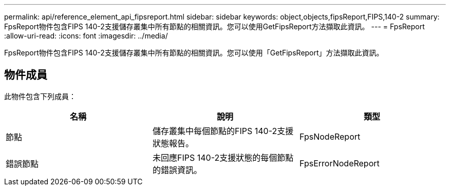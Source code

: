 ---
permalink: api/reference_element_api_fipsreport.html 
sidebar: sidebar 
keywords: object,objects,fipsReport,FIPS,140-2 
summary: FpsReport物件包含FIPS 140-2支援儲存叢集中所有節點的相關資訊。您可以使用GetFipsReport方法擷取此資訊。 
---
= FpsReport
:allow-uri-read: 
:icons: font
:imagesdir: ../media/


[role="lead"]
FpsReport物件包含FIPS 140-2支援儲存叢集中所有節點的相關資訊。您可以使用「GetFipsReport」方法擷取此資訊。



== 物件成員

此物件包含下列成員：

|===
| 名稱 | 說明 | 類型 


 a| 
節點
 a| 
儲存叢集中每個節點的FIPS 140-2支援狀態報告。
 a| 
FpsNodeReport



 a| 
錯誤節點
 a| 
未回應FIPS 140-2支援狀態的每個節點的錯誤資訊。
 a| 
FpsErrorNodeReport

|===